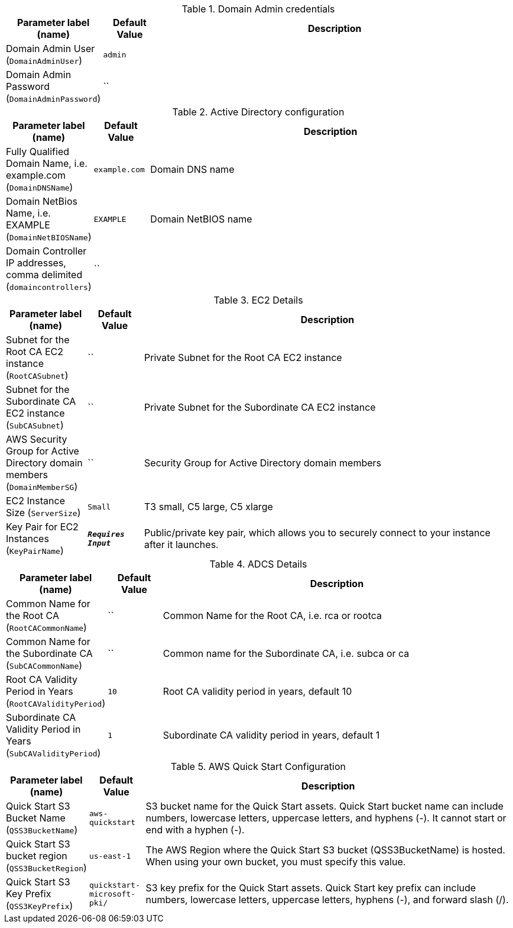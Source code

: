 
.Domain Admin credentials
[width="100%",cols="16%,11%,73%",options="header",]
|===
|Parameter label (name) |Default Value|Description|Domain Admin User
(`DomainAdminUser`)|`admin`||Domain Admin Password
(`DomainAdminPassword`)|``|
|===
.Active Directory configuration
[width="100%",cols="16%,11%,73%",options="header",]
|===
|Parameter label (name) |Default Value|Description|Fully Qualified Domain Name, i.e. example.com
(`DomainDNSName`)|`example.com`|Domain DNS name|Domain NetBios Name, i.e. EXAMPLE
(`DomainNetBIOSName`)|`EXAMPLE`|Domain NetBIOS name|Domain Controller IP addresses, comma delimited
(`domaincontrollers`)|``|
|===
.EC2 Details
[width="100%",cols="16%,11%,73%",options="header",]
|===
|Parameter label (name) |Default Value|Description|Subnet for the Root CA EC2 instance
(`RootCASubnet`)|``|Private Subnet for the Root CA EC2 instance|Subnet for the Subordinate CA EC2 instance
(`SubCASubnet`)|``|Private Subnet for the Subordinate CA EC2 instance|AWS Security Group for Active Directory domain members
(`DomainMemberSG`)|``|Security Group for Active Directory domain members|EC2 Instance Size
(`ServerSize`)|`Small`|T3 small, C5 large, C5 xlarge|Key Pair for EC2 Instances
(`KeyPairName`)|`**__Requires Input__**`|Public/private key pair, which allows you to securely connect to your instance after it launches.
|===
.ADCS Details
[width="100%",cols="16%,11%,73%",options="header",]
|===
|Parameter label (name) |Default Value|Description|Common Name for the Root CA
(`RootCACommonName`)|``|Common Name for the Root CA, i.e. rca or rootca|Common Name for the Subordinate CA
(`SubCACommonName`)|``|Common name for the Subordinate CA, i.e. subca or ca|Root CA Validity Period in Years
(`RootCAValidityPeriod`)|`10`|Root CA validity period in years, default 10|Subordinate CA Validity Period in Years
(`SubCAValidityPeriod`)|`1`|Subordinate CA validity period in years, default 1
|===
.AWS Quick Start Configuration
[width="100%",cols="16%,11%,73%",options="header",]
|===
|Parameter label (name) |Default Value|Description|Quick Start S3 Bucket Name
(`QSS3BucketName`)|`aws-quickstart`|S3 bucket name for the Quick Start assets. Quick Start bucket name can include numbers, lowercase letters, uppercase letters, and hyphens (-). It cannot start or end with a hyphen (-).|Quick Start S3 bucket region
(`QSS3BucketRegion`)|`us-east-1`|The AWS Region where the Quick Start S3 bucket (QSS3BucketName) is hosted. When using your own bucket, you must specify this value.|Quick Start S3 Key Prefix
(`QSS3KeyPrefix`)|`quickstart-microsoft-pki/`|S3 key prefix for the Quick Start assets. Quick Start key prefix can include numbers, lowercase letters, uppercase letters, hyphens (-), and forward slash (/).
|===